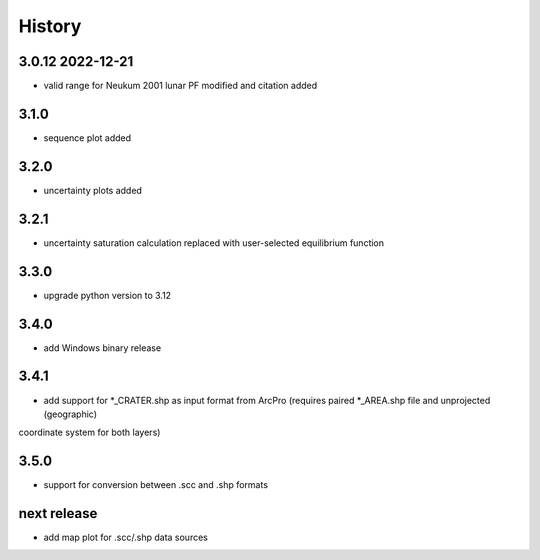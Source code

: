 =======
History
=======

3.0.12 2022-12-21
-----------------
* valid range for Neukum 2001 lunar PF modified and citation added

3.1.0
-----
* sequence plot added

3.2.0
-----
* uncertainty plots added

3.2.1
-----
* uncertainty saturation calculation replaced with user-selected equilibrium function

3.3.0
-----
* upgrade python version to 3.12

3.4.0
-----
* add Windows binary release

3.4.1
-----
* add support for *_CRATER.shp as input format from ArcPro (requires paired *_AREA.shp file and unprojected (geographic)
coordinate system for both layers)

3.5.0
-----
* support for conversion between .scc and .shp formats

next release
------------
* add map plot for .scc/.shp data sources